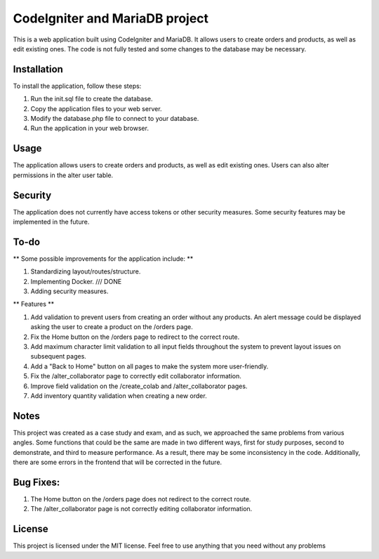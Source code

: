 ###################
CodeIgniter and MariaDB project
###################


This is a web application built using CodeIgniter and MariaDB. It allows users to create orders and products, as well as edit existing ones. The code is not fully tested and some changes to the database may be necessary.

*******************
Installation
*******************

To install the application, follow these steps:

1. Run the init.sql file to create the database.
2. Copy the application files to your web server.
3. Modify the database.php file to connect to your database.
4. Run the application in your web browser.

*******************
Usage
*******************
The application allows users to create orders and products, as well as edit existing ones. Users can also alter permissions in the alter user table.

*******************
Security
*******************
The application does not currently have access tokens or other security measures. Some security features may be implemented in the future.

*******************
To-do
*******************
** Some possible improvements for the application include: **

1. Standardizing layout/routes/structure.
2. Implementing Docker. /// DONE
3. Adding security measures.

** Features **

1. Add validation to prevent users from creating an order without any products. An alert message could be displayed asking the user to create a product on the /orders page.
2. Fix the Home button on the /orders page to redirect to the correct route.
3. Add maximum character limit validation to all input fields throughout the system to prevent layout issues on subsequent pages.
4. Add a "Back to Home" button on all pages to make the system more user-friendly.
5. Fix the /alter_collaborator page to correctly edit collaborator information.
6. Improve field validation on the /create_colab and /alter_collaborator pages.
7. Add inventory quantity validation when creating a new order.

*******************
Notes
*******************
This project was created as a case study and exam, and as such, we approached the same problems from various angles. Some functions that could be the same are made in two different ways, first for study purposes, second to demonstrate, and third to measure performance. As a result, there may be some inconsistency in the code. Additionally, there are some errors in the frontend that will be corrected in the future.

*******************
Bug Fixes:
*******************

1. The Home button on the /orders page does not redirect to the correct route.
2. The /alter_collaborator page is not correctly editing collaborator information.

*******************
License
*******************
This project is licensed under the MIT license. Feel free to use anything that you need without any problems
